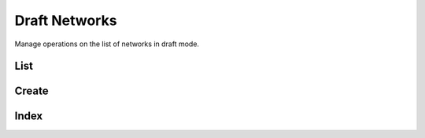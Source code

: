 Draft Networks
==============

Manage operations on the list of networks in draft mode.

List
----

.. http:get:: /draft/networks

   List a summary of the networks in draft mode.

   This entry point requires :ref:`rest-auth` of a user with ``mica-administrator`` or ``mica-reviewer`` or ``mica-editor`` role, otherwise an empty list is returned.

   **Example requests**

   Using cURL

   .. sourcecode:: shell

      curl --user administrator:password https://mica-demo.obiba.org/ws/draft/networks

   Using the :doc:`../python-user-guide/other/rest` Python command line tool

   .. sourcecode:: shell

      mica rest -mk https://mica-demo.obiba.org -u administrator -p password --method GET /draft/networks --json

   **Example response**

   .. sourcecode:: http

      HTTP/1.1 200 OK
      Content-Type: application/json

      [
        {
          "id": "bioshare-eu",
          "acronym": [
            {
              "lang": "en",
              "value": "BioSHaRE-EU"
            }
          ],
          "name": [
            {
              "lang": "en",
              "value": "Biobank Standardisation and Harmonisation for Research Excellence in the European Union"
            }
          ],
          "studyIds": [
            "finrisk-2007",
            "ship",
            "lifelines"
          ],
          "permissions": {
            "delete": true,
            "edit": true,
            "publish": true,
            "view": true
          },
          "published": true,
          "timestamps": {
            "created": "2021-04-12T06:38:00.904Z",
            "lastUpdate": "2021-04-12T06:38:04.547Z"
          },
          "obiba.mica.EntityStateDto.networkSummaryState": {
            "permissions": {
              "delete": true,
              "edit": true,
              "publish": true,
              "view": true
            },
            "publicationDate": "2021-04-12T06:38:04.571Z",
            "publishedBy": "administrator",
            "publishedId": "57c9b73f7eec70a4ea471e96c741ddd4c41737e9",
            "publishedTag": "3",
            "revisionStatus": "DRAFT",
            "revisionsAhead": 0
          }
        }
      ]

   :query string study: List networks linked to the study with provided identifier.
   :query string query: RQL search query.
   :query numeric from: List offset. Default value is ``0``.
   :query numeric limit: List maximum count of documents.
   :query string sort: Sorting field. Default value is ``id``.
   :query string order: Sorting order. Default value is ``asc``.
   :query strings exclude: Document identifiers to be excluded from the list.
   :query string filter: Document state filter which possible values are: ``ALL``, ``PUBLISHED``, ``UNDER_REVIEW``, ``IN_EDITION``, ``TO_DELETE``. Default value is ``ALL``.

   :>jsonarr string id: The document unique identifier.
   :>jsonarr object acronym: The acronym (short name) of the document, as an object that describes a localized string.
   :>jsonarr object name: The name of the document, as an object that describes a localized string.
   :>jsonarr strings studyIds: The identifiers of the studies that are part of the network.
   :>jsonarr object permissions: The different actions that can be performed on this document.
   :>jsonarr boolean published: Whether the document is published.
   :>jsonarr object timestamps: The date times (format ISO-8601) at which the document was created and updated.
   :>jsonarr object obiba.mica.EntityStateDto.networkSummaryState: The publication state of the document.

   :reqheader Authorization: As described in the :ref:`rest-auth` section
   :reqheader Accept: ``*/*``
   :resheader Content-Type: ``application/json``
   :statuscode 200: The documents list to which user has read access rights.
   :statuscode 500: Server error.

Create
------

.. http:post:: /draft/networks

   Create a network in draft mode.

   This entry point requires :ref:`rest-auth` of a user with ``mica-administrator`` or ``mica-reviewer`` or ``mica-editor`` role.

Index
-----

.. http:put:: /draft/networks/_index

  Rebuild both draft and published indices for all networks.

  This entry point requires :ref:`rest-auth` of a user with ``mica-administrator`` role.

  **Example requests**

  Using cURL

  .. sourcecode:: shell

    curl --user administrator:password -X PUT https://mica-demo.obiba.org/ws/draft/networks/_index

  Using the :doc:`../python-user-guide/other/rest` Python command line tool

  .. sourcecode:: shell

    mica rest -mk https://mica-demo.obiba.org -u administrator -p password --method PUT /draft/networks/_index --json

  :reqheader Authorization: As described in the :ref:`rest-auth` section
  :statuscode 200: The indices rebuild task is scheduled.
  :statuscode 401: User does not have the permission to perform this operation.
  :statuscode 500: Server error.
